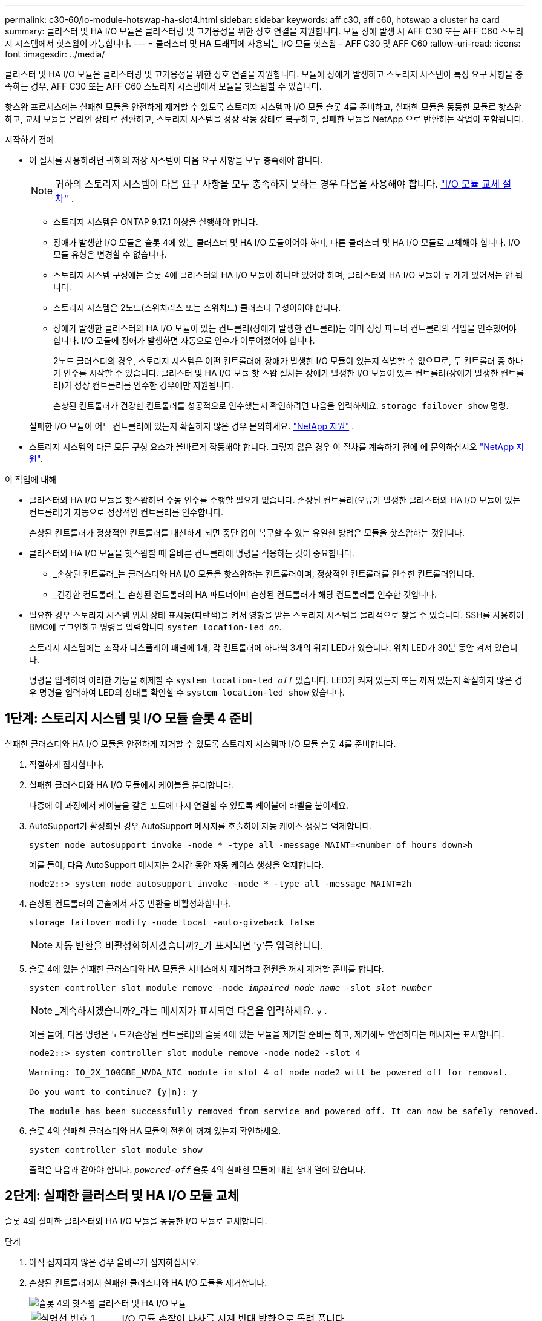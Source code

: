 ---
permalink: c30-60/io-module-hotswap-ha-slot4.html 
sidebar: sidebar 
keywords: aff c30, aff c60, hotswap a cluster ha card 
summary: 클러스터 및 HA I/O 모듈은 클러스터링 및 고가용성을 위한 상호 연결을 지원합니다. 모듈 장애 발생 시 AFF C30 또는 AFF C60 스토리지 시스템에서 핫스왑이 가능합니다. 
---
= 클러스터 및 HA 트래픽에 사용되는 I/O 모듈 핫스왑 - AFF C30 및 AFF C60
:allow-uri-read: 
:icons: font
:imagesdir: ../media/


[role="lead"]
클러스터 및 HA I/O 모듈은 클러스터링 및 고가용성을 위한 상호 연결을 지원합니다. 모듈에 장애가 발생하고 스토리지 시스템이 특정 요구 사항을 충족하는 경우, AFF C30 또는 AFF C60 스토리지 시스템에서 모듈을 핫스왑할 수 있습니다.

핫스왑 프로세스에는 실패한 모듈을 안전하게 제거할 수 있도록 스토리지 시스템과 I/O 모듈 슬롯 4를 준비하고, 실패한 모듈을 동등한 모듈로 핫스왑하고, 교체 모듈을 온라인 상태로 전환하고, 스토리지 시스템을 정상 작동 상태로 복구하고, 실패한 모듈을 NetApp 으로 반환하는 작업이 포함됩니다.

.시작하기 전에
* 이 절차를 사용하려면 귀하의 저장 시스템이 다음 요구 사항을 모두 충족해야 합니다.
+

NOTE: 귀하의 스토리지 시스템이 다음 요구 사항을 모두 충족하지 못하는 경우 다음을 사용해야 합니다. link:io-module-replace.html["I/O 모듈 교체 절차"] .

+
** 스토리지 시스템은 ONTAP 9.17.1 이상을 실행해야 합니다.
** 장애가 발생한 I/O 모듈은 슬롯 4에 있는 클러스터 및 HA I/O 모듈이어야 하며, 다른 클러스터 및 HA I/O 모듈로 교체해야 합니다. I/O 모듈 유형은 변경할 수 없습니다.
** 스토리지 시스템 구성에는 슬롯 4에 클러스터와 HA I/O 모듈이 하나만 있어야 하며, 클러스터와 HA I/O 모듈이 두 개가 있어서는 안 됩니다.
** 스토리지 시스템은 2노드(스위치리스 또는 스위치드) 클러스터 구성이어야 합니다.
** 장애가 발생한 클러스터와 HA I/O 모듈이 있는 컨트롤러(장애가 발생한 컨트롤러)는 이미 정상 파트너 컨트롤러의 작업을 인수했어야 합니다. I/O 모듈에 장애가 발생하면 자동으로 인수가 이루어졌어야 합니다.
+
2노드 클러스터의 경우, 스토리지 시스템은 어떤 컨트롤러에 장애가 발생한 I/O 모듈이 있는지 식별할 수 없으므로, 두 컨트롤러 중 하나가 인수를 시작할 수 있습니다. 클러스터 및 HA I/O 모듈 핫 스왑 절차는 장애가 발생한 I/O 모듈이 있는 컨트롤러(장애가 발생한 컨트롤러)가 정상 컨트롤러를 인수한 경우에만 지원됩니다.

+
손상된 컨트롤러가 건강한 컨트롤러를 성공적으로 인수했는지 확인하려면 다음을 입력하세요.  `storage failover show` 명령.

+
실패한 I/O 모듈이 어느 컨트롤러에 있는지 확실하지 않은 경우 문의하세요.  https://mysupport.netapp.com/site/global/dashboard["NetApp 지원"] .



* 스토리지 시스템의 다른 모든 구성 요소가 올바르게 작동해야 합니다. 그렇지 않은 경우 이 절차를 계속하기 전에 에 문의하십시오 https://mysupport.netapp.com/site/global/dashboard["NetApp 지원"].


.이 작업에 대해
* 클러스터와 HA I/O 모듈을 핫스왑하면 수동 인수를 수행할 필요가 없습니다. 손상된 컨트롤러(오류가 발생한 클러스터와 HA I/O 모듈이 있는 컨트롤러)가 자동으로 정상적인 컨트롤러를 인수합니다.
+
손상된 컨트롤러가 정상적인 컨트롤러를 대신하게 되면 중단 없이 복구할 수 있는 유일한 방법은 모듈을 핫스왑하는 것입니다.

* 클러스터와 HA I/O 모듈을 핫스왑할 때 올바른 컨트롤러에 명령을 적용하는 것이 중요합니다.
+
** _손상된 컨트롤러_는 클러스터와 HA I/O 모듈을 핫스왑하는 컨트롤러이며, 정상적인 컨트롤러를 인수한 컨트롤러입니다.
** _건강한 컨트롤러_는 손상된 컨트롤러의 HA 파트너이며 손상된 컨트롤러가 해당 컨트롤러를 인수한 것입니다.


* 필요한 경우 스토리지 시스템 위치 상태 표시등(파란색)을 켜서 영향을 받는 스토리지 시스템을 물리적으로 찾을 수 있습니다. SSH를 사용하여 BMC에 로그인하고 명령을 입력합니다 `system location-led _on_`.
+
스토리지 시스템에는 조작자 디스플레이 패널에 1개, 각 컨트롤러에 하나씩 3개의 위치 LED가 있습니다. 위치 LED가 30분 동안 켜져 있습니다.

+
명령을 입력하여 이러한 기능을 해제할 수 `system location-led _off_` 있습니다. LED가 켜져 있는지 또는 꺼져 있는지 확실하지 않은 경우 명령을 입력하여 LED의 상태를 확인할 수 `system location-led show` 있습니다.





== 1단계: 스토리지 시스템 및 I/O 모듈 슬롯 4 준비

실패한 클러스터와 HA I/O 모듈을 안전하게 제거할 수 있도록 스토리지 시스템과 I/O 모듈 슬롯 4를 준비합니다.

. 적절하게 접지합니다.
. 실패한 클러스터와 HA I/O 모듈에서 케이블을 분리합니다.
+
나중에 이 과정에서 케이블을 같은 포트에 다시 연결할 수 있도록 케이블에 라벨을 붙이세요.

. AutoSupport가 활성화된 경우 AutoSupport 메시지를 호출하여 자동 케이스 생성을 억제합니다.
+
`system node autosupport invoke -node * -type all -message MAINT=<number of hours down>h`

+
예를 들어, 다음 AutoSupport 메시지는 2시간 동안 자동 케이스 생성을 억제합니다.

+
`node2::> system node autosupport invoke -node * -type all -message MAINT=2h`

. 손상된 컨트롤러의 콘솔에서 자동 반환을 비활성화합니다.
+
`storage failover modify -node local -auto-giveback false`

+

NOTE: 자동 반환을 비활성화하시겠습니까?_가 표시되면 'y'를 입력합니다.

. 슬롯 4에 있는 실패한 클러스터와 HA 모듈을 서비스에서 제거하고 전원을 꺼서 제거할 준비를 합니다.
+
`system controller slot module remove -node _impaired_node_name_ -slot _slot_number_`

+

NOTE: _계속하시겠습니까?_라는 메시지가 표시되면 다음을 입력하세요.  `y` .

+
예를 들어, 다음 명령은 노드2(손상된 컨트롤러)의 슬롯 4에 있는 모듈을 제거할 준비를 하고, 제거해도 안전하다는 메시지를 표시합니다.

+
[listing]
----
node2::> system controller slot module remove -node node2 -slot 4

Warning: IO_2X_100GBE_NVDA_NIC module in slot 4 of node node2 will be powered off for removal.

Do you want to continue? {y|n}: y

The module has been successfully removed from service and powered off. It can now be safely removed.
----
. 슬롯 4의 실패한 클러스터와 HA 모듈의 전원이 꺼져 있는지 확인하세요.
+
`system controller slot module show`

+
출력은 다음과 같아야 합니다.  `_powered-off_` 슬롯 4의 실패한 모듈에 대한 상태 열에 있습니다.





== 2단계: 실패한 클러스터 및 HA I/O 모듈 교체

슬롯 4의 실패한 클러스터와 HA I/O 모듈을 동등한 I/O 모듈로 교체합니다.

.단계
. 아직 접지되지 않은 경우 올바르게 접지하십시오.
. 손상된 컨트롤러에서 실패한 클러스터와 HA I/O 모듈을 제거합니다.
+
image::../media/drw_g_io_module_hotswap_slot4_ieops-2366.svg[슬롯 4의 핫스왑 클러스터 및 HA I/O 모듈]

+
[cols="1,4"]
|===


 a| 
image::../media/icon_round_1.png[설명선 번호 1]
 a| 
I/O 모듈 손잡이 나사를 시계 반대 방향으로 돌려 풉니다.



 a| 
image::../media/icon_round_2.png[설명선 번호 2]
 a| 
왼쪽의 포트 라벨 탭과 오른쪽의 엄지 나사를 사용하여 컨트롤러에서 I/O 모듈을 빼냅니다.

|===
. 교체 클러스터와 HA I/O 모듈을 슬롯 4에 설치합니다.
+
.. 입출력 모듈을 슬롯의 가장자리에 맞춥니다.
.. I/O 모듈을 슬롯 안으로 조심스럽게 밀어 넣고 I/O 모듈이 커넥터에 제대로 끼워졌는지 확인하세요.
+
왼쪽의 탭과 오른쪽의 엄지나사를 사용하여 I/O 모듈을 밀어 넣을 수 있습니다.

.. 나비나사를 시계 방향으로 돌려 조입니다.


. 클러스터와 HA I/O 모듈에 케이블을 연결합니다.




== 3단계: 교체 클러스터와 HA I/O 모듈을 온라인으로 전환

교체용 클러스터와 슬롯 4의 HA I/O 모듈을 온라인으로 전환하고, 모듈 포트가 성공적으로 초기화되었는지 확인하고, 슬롯 4의 전원이 켜져 있는지 확인한 다음, 모듈이 온라인 상태이고 인식되는지 확인합니다.

. 교체 클러스터와 HA I/O 모듈을 온라인으로 전환합니다.
+
`system controller slot module insert -node impaired_node_name_ -slot _slot_name_`

+

NOTE: _계속하시겠습니까?_라는 메시지가 표시되면 다음을 입력하세요.  `y` .

+
출력에서는 클러스터와 HA I/O 모듈이 성공적으로 온라인 상태가 되었는지(전원이 켜지고, 초기화되고, 서비스에 들어갔는지) 확인해야 합니다.

+
예를 들어, 다음 명령은 노드2(손상된 컨트롤러)의 슬롯 4를 온라인으로 전환하고 프로세스가 성공했다는 메시지를 표시합니다.

+
[listing]
----
node2::> system controller slot module insert -node node2 -slot 4

Warning: IO_2X_100GBE_NVDA_NIC module in slot 4 of node node2 will be powered on and initialized.

Do you want to continue? {y|n}: `y`

The module has been successfully powered on, initialized and placed into service.
----
. 클러스터와 HA I/O 모듈의 각 포트가 성공적으로 초기화되었는지 확인하세요.
+
`event log show -event \*hotplug.init*`

+

NOTE: 필요한 펌웨어 업데이트와 포트 초기화가 완료되기까지 몇 분이 걸릴 수 있습니다.

+
출력에는 클러스터 및 HA I/O 모듈의 각 포트에 대해 기록된 hotplug.init.success EMS 이벤트가 표시되어야 합니다.  `_hotplug.init.success:_` 에서  `_Event_` 열.

+
예를 들어, 다음 출력은 클러스터 및 HA I/O 모듈 포트 e4b 및 e4a에 대한 초기화가 성공했음을 보여줍니다.

+
[listing]
----
node2::> event log show -event *hotplug.init*

Time                Node             Severity      Event

------------------- ---------------- ------------- ---------------------------

7/11/2025 16:04:06  node2      NOTICE        hotplug.init.success: Initialization of ports "e4b" in slot 4 succeeded

7/11/2025 16:04:06  node2      NOTICE        hotplug.init.success: Initialization of ports "e4a" in slot 4 succeeded

2 entries were displayed.
----
. I/O 모듈 슬롯 4가 전원이 켜져 있고 작동할 준비가 되었는지 확인하세요.
+
`system controller slot module show`

+
출력에는 슬롯 4 상태가 다음과 같이 표시되어야 합니다.  `_powered-on_` 따라서 교체 클러스터와 HA I/O 모듈을 작동할 준비가 되었습니다.

. 교체 클러스터와 HA I/O 모듈이 온라인이고 인식되는지 확인합니다.
+
손상된 컨트롤러의 콘솔에서 명령을 입력하세요:

+
`system controller config show -node local -slot4`

+
교체 클러스터와 HA I/O 모듈이 성공적으로 온라인 상태가 되고 인식되면 슬롯 4에 대한 포트 정보를 포함한 I/O 모듈 정보가 출력에 표시됩니다.

+
예를 들어, 다음과 비슷한 출력이 표시됩니다.

+
[listing]
----
node2::> system controller config show -node local -slot 4

Node: node2
Sub- Device/
Slot slot Information
---- ---- -----------------------------
   4    - Dual 40G/100G Ethernet Controller CX6-DX
                  e4a MAC Address: d0:39:ea:59:69:74 (auto-100g_cr4-fd-up)
                          QSFP Vendor:        CISCO-BIZLINK
                          QSFP Part Number:   L45593-D218-D10
                          QSFP Serial Number: LCC2807GJFM-B
                  e4b MAC Address: d0:39:ea:59:69:75 (auto-100g_cr4-fd-up)
                          QSFP Vendor:        CISCO-BIZLINK
                          QSFP Part Number:   L45593-D218-D10
                          QSFP Serial Number: LCC2809G26F-A
                  Device Type:        CX6-DX PSID(NAP0000000027)
                  Firmware Version:   22.44.1700
                  Part Number:        111-05341
                  Hardware Revision:  20
                  Serial Number:      032403001370
----




== 4단계: 스토리지 시스템을 정상 작동 상태로 복원합니다.

정상적인 컨트롤러에 스토리지를 반환하고, 자동 반환을 복원하고, AutoSupport 자동 케이스 생성을 다시 활성화하여 스토리지 시스템을 정상 작동 상태로 복구합니다.

.단계
. 건강한 컨트롤러(인수된 컨트롤러)를 저장장치를 반환하여 정상 작동 상태로 되돌립니다.
+
`storage failover giveback -ofnode _healthy_node_name_`

. 손상된 컨트롤러(건강한 컨트롤러를 인수한 컨트롤러)의 콘솔에서 자동 반환을 복원합니다.
+
`storage failover modify -node local -auto-giveback _true_`

. AutoSupport가 활성화된 경우 자동 케이스 생성을 복원합니다.
+
`system node autosupport invoke -node * -type all -message MAINT=end`





== 5단계: 장애가 발생한 부품을 NetApp에 반환

키트와 함께 제공된 RMA 지침에 설명된 대로 오류가 발생한 부품을 NetApp에 반환합니다.  https://mysupport.netapp.com/site/info/rma["부품 반환 및 교체"]자세한 내용은 페이지를 참조하십시오.

